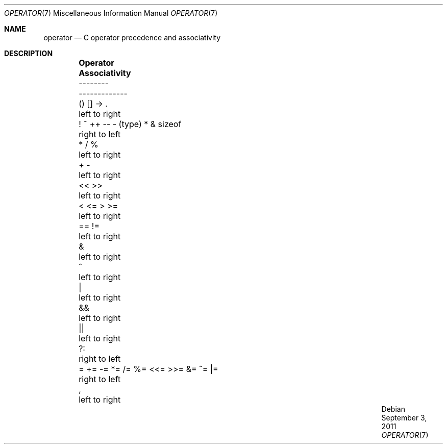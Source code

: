 .\"	$OpenBSD: operator.7,v 1.9 2011/09/03 22:59:07 jmc Exp $
.\"	$NetBSD: operator.7,v 1.3 1994/11/30 19:07:26 jtc Exp $
.\"
.\" Copyright (c) 1989, 1990, 1993
.\"	The Regents of the University of California.  All rights reserved.
.\"
.\" Redistribution and use in source and binary forms, with or without
.\" modification, are permitted provided that the following conditions
.\" are met:
.\" 1. Redistributions of source code must retain the above copyright
.\"    notice, this list of conditions and the following disclaimer.
.\" 2. Redistributions in binary form must reproduce the above copyright
.\"    notice, this list of conditions and the following disclaimer in the
.\"    documentation and/or other materials provided with the distribution.
.\" 3. Neither the name of the University nor the names of its contributors
.\"    may be used to endorse or promote products derived from this software
.\"    without specific prior written permission.
.\"
.\" THIS SOFTWARE IS PROVIDED BY THE REGENTS AND CONTRIBUTORS ``AS IS'' AND
.\" ANY EXPRESS OR IMPLIED WARRANTIES, INCLUDING, BUT NOT LIMITED TO, THE
.\" IMPLIED WARRANTIES OF MERCHANTABILITY AND FITNESS FOR A PARTICULAR PURPOSE
.\" ARE DISCLAIMED.  IN NO EVENT SHALL THE REGENTS OR CONTRIBUTORS BE LIABLE
.\" FOR ANY DIRECT, INDIRECT, INCIDENTAL, SPECIAL, EXEMPLARY, OR CONSEQUENTIAL
.\" DAMAGES (INCLUDING, BUT NOT LIMITED TO, PROCUREMENT OF SUBSTITUTE GOODS
.\" OR SERVICES; LOSS OF USE, DATA, OR PROFITS; OR BUSINESS INTERRUPTION)
.\" HOWEVER CAUSED AND ON ANY THEORY OF LIABILITY, WHETHER IN CONTRACT, STRICT
.\" LIABILITY, OR TORT (INCLUDING NEGLIGENCE OR OTHERWISE) ARISING IN ANY WAY
.\" OUT OF THE USE OF THIS SOFTWARE, EVEN IF ADVISED OF THE POSSIBILITY OF
.\" SUCH DAMAGE.
.\"
.\"	@(#)operator.7	8.1 (Berkeley) 6/9/93
.\"
.Dd $Mdocdate: September 3 2011 $
.Dt OPERATOR 7
.Os
.Sh NAME
.Nm operator
.Nd C operator precedence and associativity
.Sh DESCRIPTION
.Bd -ragged -offset indent
.Bl -column "= += -= *= /= %= <<= >>= &= ^= |=" "Associativity"
.It Sy Operator Ta Sy Associativity
.It -------- Ta -------------
.It "\&() [] -> \&." Ta "left to right"
.It "! ~ ++ -- - (type) * & sizeof" Ta "right to left"
.It "\&* / %" Ta "left to right"
.It "\&+ -" Ta "left to right"
.It "\&<< >>" Ta "left to right"
.It "\&< <= > >=" Ta "left to right"
.It "\&== !=" Ta "left to right"
.It "\&&" Ta "left to right"
.It "\&^" Ta "left to right"
.It "\&|" Ta "left to right"
.It "\&&&" Ta "left to right"
.It "\&||" Ta "left to right"
.It "\&?:" Ta "right to left"
.It "= += -= *= /= %= <<= >>= &= ^= |=" Ta "right to left"
.It "\&," Ta "left to right"
.El
.Ed
